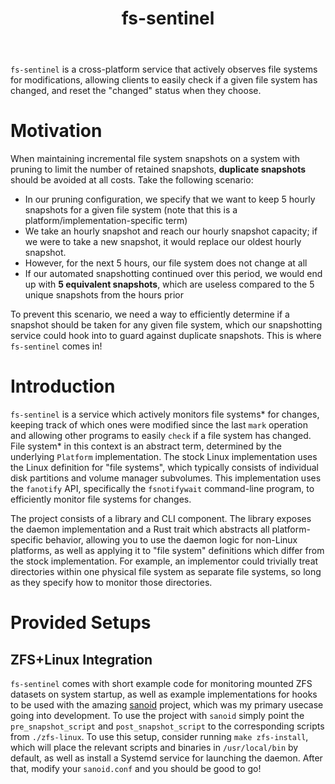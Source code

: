 #+title: fs-sentinel

~fs-sentinel~ is a cross-platform service that actively observes file systems for modifications, allowing clients to easily check if a given file system has changed, and reset the "changed" status when they choose.

* Motivation
When maintaining incremental file system snapshots on a system with pruning to limit the number of retained snapshots, *duplicate snapshots* should be avoided at all costs.
Take the following scenario:
- In our pruning configuration, we specify that we want to keep 5 hourly snapshots for a given file system (note that this is a platform/implementation-specific term)
- We take an hourly snapshot and reach our hourly snapshot capacity; if we were to take a new snapshot, it would replace our oldest hourly snapshot.
- However, for the next 5 hours, our file system does not change at all
- If our automated snapshotting continued over this period, we would end up with *5 equivalent snapshots*, which are useless compared to the 5 unique snapshots from the hours prior

To prevent this scenario, we need a way to efficiently determine if a snapshot should be taken for any given file system, which our snapshotting service could hook into to guard against duplicate snapshots.
This is where ~fs-sentinel~ comes in!
* Introduction
~fs-sentinel~ is a service which actively monitors file systems* for changes, keeping track of which ones were modified since the last ~mark~ operation and allowing other programs to easily ~check~ if a file system has changed.
File system* in this context is an abstract term, determined by the underlying ~Platform~ implementation.
The stock Linux implementation uses the Linux definition for "file systems", which typically consists of individual disk partitions and volume manager subvolumes.
This implementation uses the ~fanotify~ API, specifically the ~fsnotifywait~ command-line program, to efficiently monitor file systems for changes.

The project consists of a library and CLI component.
The library exposes the daemon implementation and a Rust trait which abstracts all platform-specific behavior, allowing you to use the daemon logic for non-Linux platforms, as well as applying it to "file system" definitions which differ from the stock implementation.
For example, an implementor could trivially treat directories within one physical file system as separate file systems, so long as they specify how to monitor those directories.
* Provided Setups
** ZFS+Linux Integration
~fs-sentinel~ comes with short example code for monitoring mounted ZFS datasets on system startup, as well as example implementations for hooks to be used with the amazing [[https://github.com/jimsalterjrs/sanoid/][sanoid]] project, which was my primary usecase going into development.
To use the project with ~sanoid~ simply point the ~pre_snapshot_script~ and ~post_snapshot_script~ to the corresponding scripts from ~./zfs-linux~.
To use this setup, consider running ~make zfs-install~, which will place the relevant scripts and binaries in ~/usr/local/bin~ by default, as well as install a Systemd service for launching the daemon.
After that, modify your ~sanoid.conf~ and you should be good to go!

